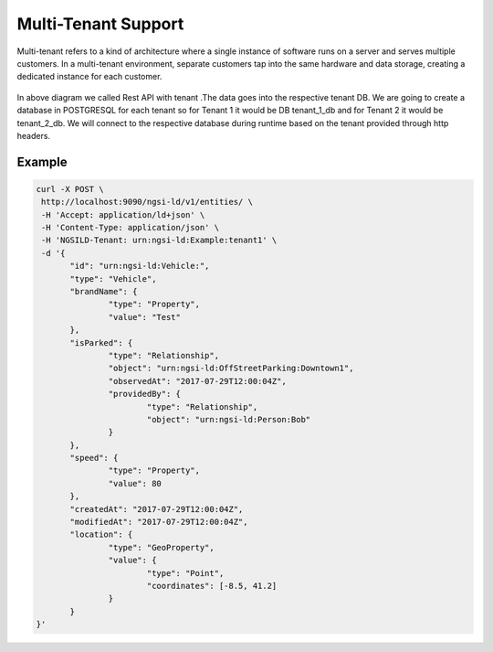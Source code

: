 *************************
Multi-Tenant Support
*************************
Multi-tenant refers to a kind of architecture where a single instance of software runs on a server and serves multiple customers. In a multi-tenant environment, separate customers tap into the same hardware and data storage, creating a dedicated instance for each customer.

.. figure:: figures/Tenant_Flow_Digram.png

In above diagram we called Rest API with tenant .The data goes into the respective tenant DB. We are going to create a database in POSTGRESQL for each tenant so for Tenant 1 it would be DB tenant_1_db and for Tenant 2 it would be tenant_2_db.
We will connect to the respective database during runtime based on the tenant provided through http headers.


Example
-------

.. figure:: figures/ngb.png 

.. code-block:: JSON
 
 curl -X POST \
  http://localhost:9090/ngsi-ld/v1/entities/ \
  -H 'Accept: application/ld+json' \
  -H 'Content-Type: application/json' \
  -H 'NGSILD-Tenant: urn:ngsi-ld:Example:tenant1' \
  -d '{
	"id": "urn:ngsi-ld:Vehicle:",
	"type": "Vehicle",
	"brandName": {
		"type": "Property",
		"value": "Test"
	},
	"isParked": {
		"type": "Relationship",
		"object": "urn:ngsi-ld:OffStreetParking:Downtown1",
		"observedAt": "2017-07-29T12:00:04Z",
		"providedBy": {
			"type": "Relationship",
			"object": "urn:ngsi-ld:Person:Bob"
		}
	},
	"speed": {
		"type": "Property",
		"value": 80
	},
	"createdAt": "2017-07-29T12:00:04Z",
	"modifiedAt": "2017-07-29T12:00:04Z",
	"location": {
		"type": "GeoProperty",
		"value": {
			"type": "Point",
			"coordinates": [-8.5, 41.2]
		}
	}
 }' 

.. figure:: figures/Tenant1.png 